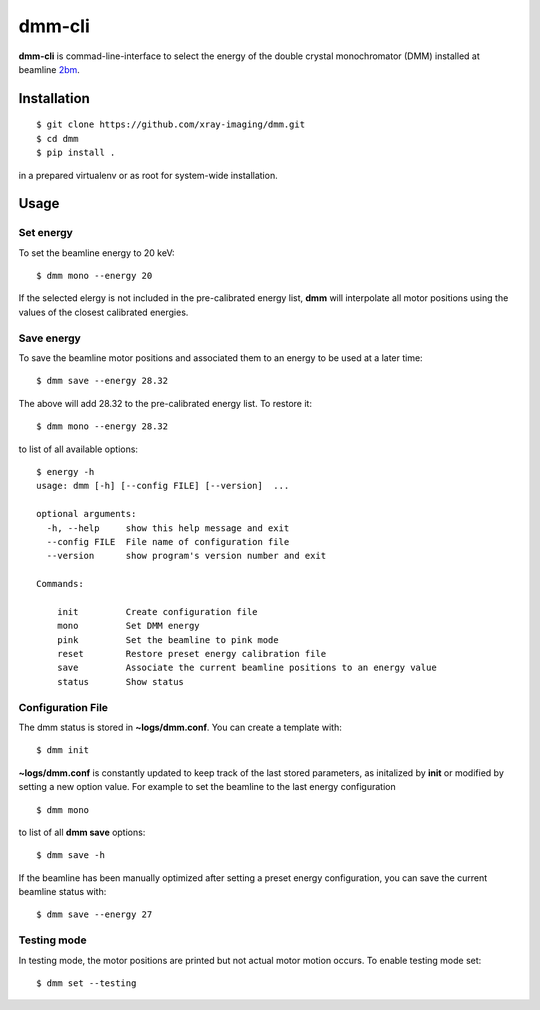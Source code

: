 =======
dmm-cli
=======

**dmm-cli** is commad-line-interface to select the energy of the double crystal monochromator (DMM) installed at 
beamline `2bm <https://docs2bm.readthedocs.io>`_.

Installation
============

::

    $ git clone https://github.com/xray-imaging/dmm.git
    $ cd dmm
    $ pip install .

in a prepared virtualenv or as root for system-wide installation.


Usage
=====

Set energy
----------

To set the beamline energy to 20 keV::

    $ dmm mono --energy 20 


If the selected elergy is not included in the pre-calibrated energy list, **dmm** will interpolate all motor positions using the values
of the closest calibrated energies.



Save energy
-----------

To save the beamline motor positions and associated them to an energy to be used at a later time::

    $ dmm save --energy 28.32

The above will add 28.32 to the pre-calibrated energy list. To restore it::

    $ dmm mono --energy 28.32 

to list of all available options::

    $ energy -h
    usage: dmm [-h] [--config FILE] [--version]  ...

    optional arguments:
      -h, --help     show this help message and exit
      --config FILE  File name of configuration file
      --version      show program's version number and exit

    Commands:
      
        init         Create configuration file
        mono         Set DMM energy
        pink         Set the beamline to pink mode
        reset        Restore preset energy calibration file
        save         Associate the current beamline positions to an energy value
        status       Show status

Configuration File
------------------

The dmm status is stored in **~logs/dmm.conf**. You can create a template with::

    $ dmm init

**~logs/dmm.conf** is constantly updated to keep track of the last stored parameters, as initalized by **init** or modified by setting a new option value. For example to set the beamline to the last energy configuration ::

    $ dmm mono

to list of all **dmm save** options::

    $ dmm save -h
    
If the beamline has been manually optimized after setting a preset energy configuration, you can save the current beamline status with::  

    $ dmm save --energy 27


Testing mode
------------

In testing mode, the motor positions are printed but not actual motor motion occurs. To enable testing mode set:: 

    $ dmm set --testing

